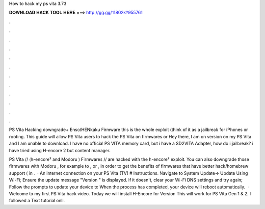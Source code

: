 How to hack my ps vita 3.73



𝐃𝐎𝐖𝐍𝐋𝐎𝐀𝐃 𝐇𝐀𝐂𝐊 𝐓𝐎𝐎𝐋 𝐇𝐄𝐑𝐄 ===> http://gg.gg/11802k?955761



.



.



.



.



.



.



.



.



.



.



.



.

PS Vita Hacking downgrade+ Enso/HENkaku Firmware this is the whole exploit (think of it as a jailbreak for iPhones or rooting. This guide will allow PS Vita users to hack the PS Vita on firmwares or Hey there, I am on version on my PS Vita and I am unable to download. I have no official PS VITA memory card, but i have a SD2VITA Adapter, how do i jailbreak? i have tried using H-encore 2 but content manager.

PS Vita // (h-encore² and Modoru ) Firmwares // are hacked with the h-encore² exploit. You can also downgrade those firmwares with Modoru , for example to , or , in order to get the benefits of firmwares that have better hack/homebrew support ( in .  · An internet connection on your PS Vita (TV) # Instructions. Navigate to System Update-> Update Using Wi-Fi; Ensure the update message "Version " is displayed. If it doesn't, clear your Wi-Fi DNS settings and try again; Follow the prompts to update your device to When the process has completed, your device will reboot automatically.  · Welcome to my first PS Vita hack video. Today we will install H-Encore for Version This will work for PS Vita Gen 1 & 2. I followed a Text tutorial onli.

